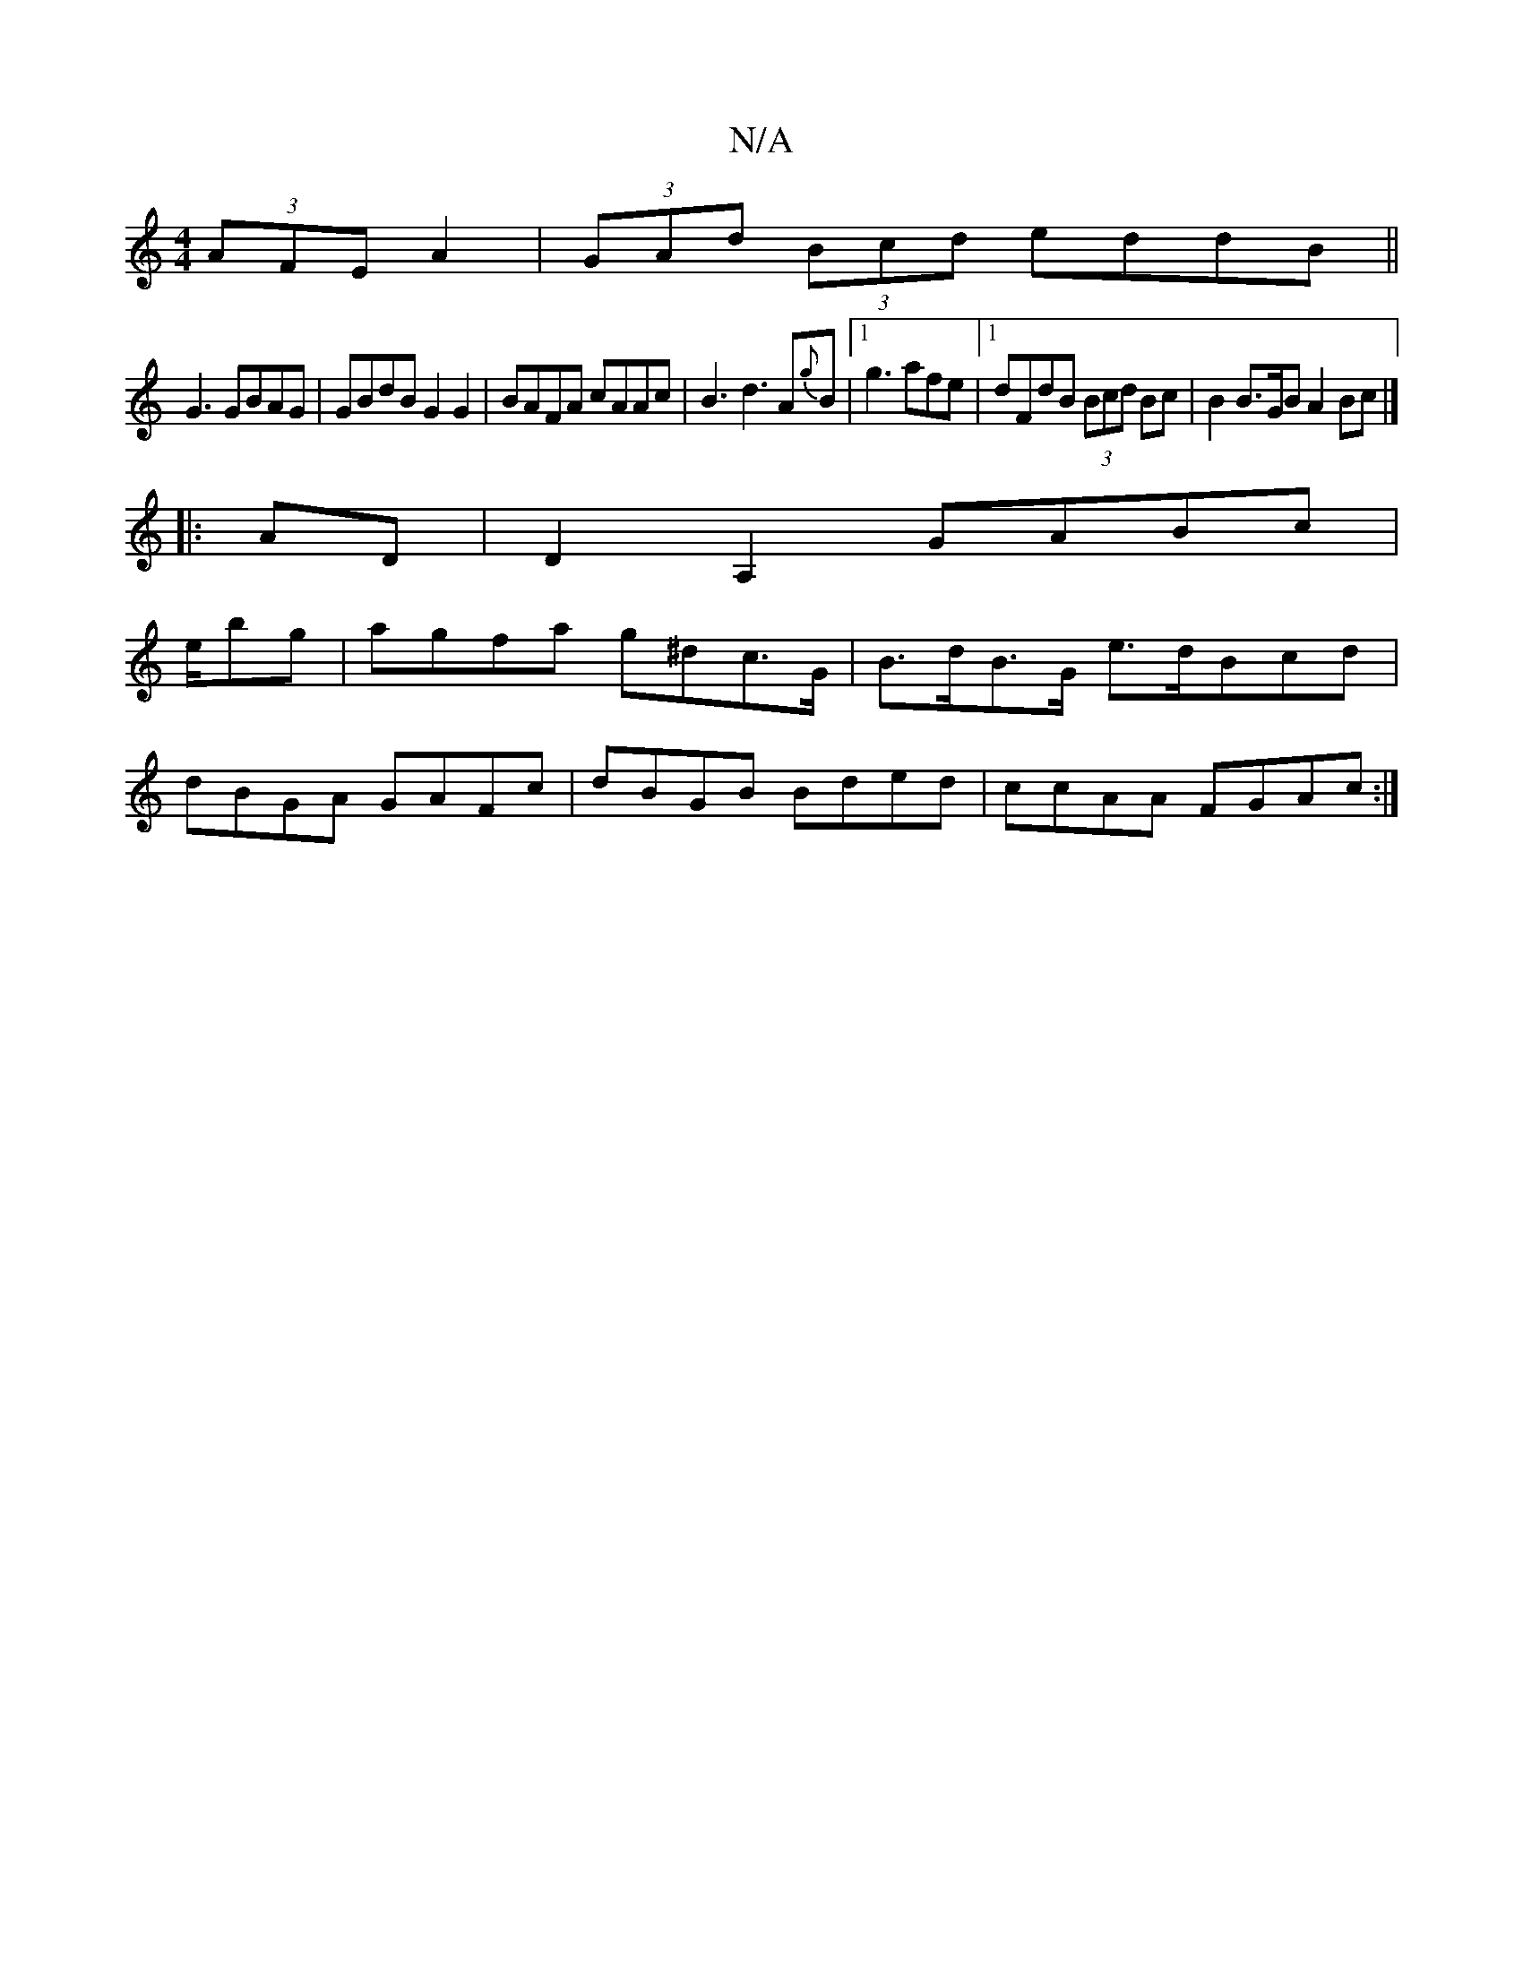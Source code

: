 X:1
T:N/A
M:4/4
R:N/A
K:Cmajor
 (3AFE A2|(3GAd (3Bcd eddB ||
G3 GBAG|GBdB G2G2|BAFA cAAc|B3d3A{g}B|1 g3 afe |1 dFdB (3Bcd Bc|B2 B>GB A2 Bc|]
|: AD|D2A,2 GABc |
e/bg | agfa g^dc>G | B>dB>G e>d^(3Bcd |
dBGA GAFc|dBGB Bded|ccAA FGAc:|
